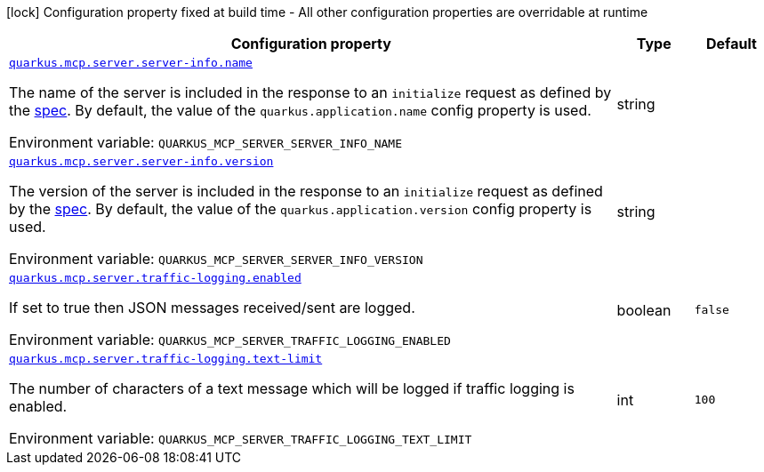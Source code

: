 [.configuration-legend]
icon:lock[title=Fixed at build time] Configuration property fixed at build time - All other configuration properties are overridable at runtime
[.configuration-reference.searchable, cols="80,.^10,.^10"]
|===

h|[.header-title]##Configuration property##
h|Type
h|Default

a| [[quarkus-mcp-server-core_quarkus-mcp-server-server-info-name]] [.property-path]##link:#quarkus-mcp-server-core_quarkus-mcp-server-server-info-name[`quarkus.mcp.server.server-info.name`]##

[.description]
--
The name of the server is included in the response to an `initialize` request as defined by the
https://spec.modelcontextprotocol.io/specification/basic/lifecycle/#initialization[spec].
By default, the value of the `quarkus.application.name` config property is used.


ifdef::add-copy-button-to-env-var[]
Environment variable: env_var_with_copy_button:+++QUARKUS_MCP_SERVER_SERVER_INFO_NAME+++[]
endif::add-copy-button-to-env-var[]
ifndef::add-copy-button-to-env-var[]
Environment variable: `+++QUARKUS_MCP_SERVER_SERVER_INFO_NAME+++`
endif::add-copy-button-to-env-var[]
--
|string
|

a| [[quarkus-mcp-server-core_quarkus-mcp-server-server-info-version]] [.property-path]##link:#quarkus-mcp-server-core_quarkus-mcp-server-server-info-version[`quarkus.mcp.server.server-info.version`]##

[.description]
--
The version of the server is included in the response to an `initialize` request as defined by the
https://spec.modelcontextprotocol.io/specification/basic/lifecycle/#initialization[spec].
By default, the value of the `quarkus.application.version` config property is used.


ifdef::add-copy-button-to-env-var[]
Environment variable: env_var_with_copy_button:+++QUARKUS_MCP_SERVER_SERVER_INFO_VERSION+++[]
endif::add-copy-button-to-env-var[]
ifndef::add-copy-button-to-env-var[]
Environment variable: `+++QUARKUS_MCP_SERVER_SERVER_INFO_VERSION+++`
endif::add-copy-button-to-env-var[]
--
|string
|

a| [[quarkus-mcp-server-core_quarkus-mcp-server-traffic-logging-enabled]] [.property-path]##link:#quarkus-mcp-server-core_quarkus-mcp-server-traffic-logging-enabled[`quarkus.mcp.server.traffic-logging.enabled`]##

[.description]
--
If set to true then JSON messages received/sent are logged.


ifdef::add-copy-button-to-env-var[]
Environment variable: env_var_with_copy_button:+++QUARKUS_MCP_SERVER_TRAFFIC_LOGGING_ENABLED+++[]
endif::add-copy-button-to-env-var[]
ifndef::add-copy-button-to-env-var[]
Environment variable: `+++QUARKUS_MCP_SERVER_TRAFFIC_LOGGING_ENABLED+++`
endif::add-copy-button-to-env-var[]
--
|boolean
|`false`

a| [[quarkus-mcp-server-core_quarkus-mcp-server-traffic-logging-text-limit]] [.property-path]##link:#quarkus-mcp-server-core_quarkus-mcp-server-traffic-logging-text-limit[`quarkus.mcp.server.traffic-logging.text-limit`]##

[.description]
--
The number of characters of a text message which will be logged if traffic logging is enabled.


ifdef::add-copy-button-to-env-var[]
Environment variable: env_var_with_copy_button:+++QUARKUS_MCP_SERVER_TRAFFIC_LOGGING_TEXT_LIMIT+++[]
endif::add-copy-button-to-env-var[]
ifndef::add-copy-button-to-env-var[]
Environment variable: `+++QUARKUS_MCP_SERVER_TRAFFIC_LOGGING_TEXT_LIMIT+++`
endif::add-copy-button-to-env-var[]
--
|int
|`100`

|===

